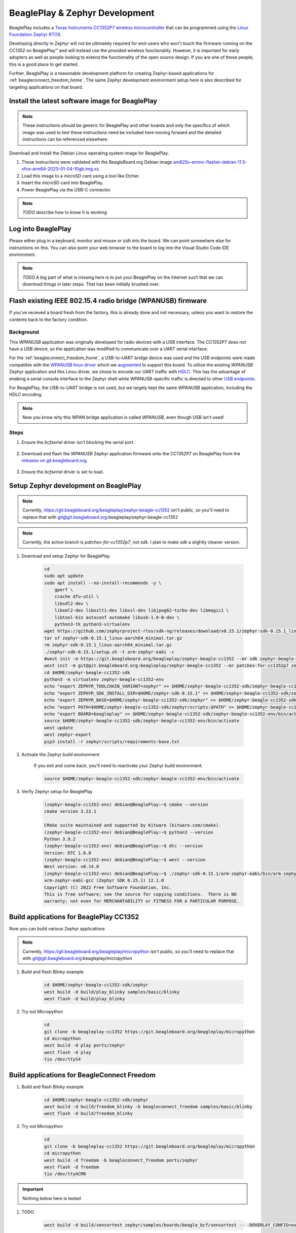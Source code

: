 .. _beagleplay-zephyr-development:

BeaglePlay & Zephyr Development
###############################

BeaglePlay includes a `Texas Instruments CC1352P7 wireless microcontroller <https://www.ti.com/product/CC1352P7>`_
that can be programmed using the `Linux Foundation Zephyr RTOS <https://www.zephyrproject.org/>`_.

Developing directly in Zephyr will not be ultimately required for end-users 
who won't touch the firmware running on the CC1352 on BeaglePlay™ and will instead
use the provided wireless functionality. However, it is important for early 
adopters as well as people looking to extend the functionality of the open 
source design. If you are one of those people, this is a good place to get 
started.

Further, BeaglePlay is a reasonable development platform for creating Zephyr-based
applications for :ref:`beagleconnect_freedom_home`. The same Zephyr development
environment setup here is also described for targeting applications on that board.

Install the latest software image for BeaglePlay
*************************************************

.. note::

    These instructions should be generic for BeaglePlay and other boards and only the
    specifics of which image was used to test these instructions need be included
    here moving forward and the detailed instructions can be referenced elsewhere.

Download and install the Debian Linux operating system image for BeaglePlay.

#. These instructions were validated with the BeagleBoard.org Debian image `am625x-emmc-flasher-debian-11.5-xfce-arm64-2023-01-04-10gb.img.xz <https://rcn-ee.net/rootfs/debian-arm64-xfce/2023-01-04/am625x-debian-11.6-xfce-arm64-2023-01-04-10gb.img.xz>`_.

#. Load this image to a microSD card using a tool like Etcher.

#. Insert the microSD card into BeaglePlay.

#. Power BeaglePlay via the USB-C connector.

.. note::

   *TODO* describe how to know it is working

Log into BeaglePlay
*********************************

Please either plug in a keyboard, monitor and mouse or :code:`ssh` into the board. We can point
somewhere else for instructions on this. You can also point your web browser to the board to log
into the Visual Studio Code IDE environment.

.. note::

    *TODO* A big part of what is missing here is to put your BeaglePlay on the Internet such
    that we can download things in later steps. That has been initially brushed over.

Flash existing IEEE 802.15.4 radio bridge (WPANUSB) firmware
************************************************************

If you've recieved a board fresh from the factory, this is already done and not necessary, unless
you want to restore the contents back to the factory condition.

Background
==========

This `WPANUSB` application was originally developed for radio devices with a USB interface. The CC1352P7
does not have a USB device, so the application was modified to communicate over a UART serial interface.

For the :ref:`beagleconnect_freedom_home`, a USB-to-UART bridge device was used and the USB endpoints
were made compatible with the `WPANUSB linux driver <https://github.com/finikorg/wpanusb>`_ which we
`augmented <https://git.beagleboard.org/beagleconnect/linux/wpanusb/>`_ to support this board. To utilize
the existing `WPANUSB` Zephyr application and this Linxu driver, we chose to encode our UART traffic with
`HDLC <https://en.wikipedia.org/wiki/High-Level_Data_Link_Control>`_. This has the advantage of enabing a
serial console interface to the Zephyr shell while WPANUSB-specific traffic is directed to other
`USB endpoints <https://simple.wikipedia.org/wiki/USB#How_USB_works>`_.

For BeaglePlay, the USB-to-UART bridge is not used, but we largely kept the same `WPANUSB` application,
including the HDLC encoding.

.. note::
    Now you know why this WPAN bridge application is called `WPANUSB`, even though USB isn't used!

Steps
=====

#. Ensure the `bcfserial` driver isn't blocking the serial port.

    .. code-block: bash

        echo "    fdtoverlays /overlays/k3-am625-beagleplay-bcfserial-no-firmware.dtbo" | sudo tee -a /boot/firmware/extlinux/extlinux.conf
        sudo shutdown -r now

#. Download and flash the `WPANUSB` Zephyr application firmware onto the CC1352P7 on BeaglePlay from the `releases on git.beagleboard.org <https://git.beagleboard.org/beagleplay/cc1352/wpanusb/-/releases>`_.

    .. code-block: bash

        cd
        wget https://debian.beagle.cc/images/cc1352-wpanusb-0.0.2.zip
        unzip cc1352-wpanusb-0.0.2.zip
        ./build/play/cc2538-bsl.py build/play

#. Ensure the `bcfserial` driver is set to load.

    .. code-block: bash

        sudo sed -e '/bcfserial-no-firmware/ s/^#*/#/' -i /boot/firmware/extlinux/extlinux.conf
        sudo shutdown -r now

Setup Zephyr development on BeaglePlay
*********************************************

.. note::

    Currently, https://git.beagleboard.org/beagleplay/zephyr-beagle-cc1352 isn't public, so you'll need
    to replace that with git@git.beagleboard.org:beagleplay/zephyr-beagle-cc1352

.. note::

    Currently, the active branch is `patches-for-cc1352p7`, not `sdk`. I plan to make `sdk` a slightly
    cleaner version.

#. Download and setup Zephyr for BeaglePlay

    .. code-block:: bash
        
        cd
        sudo apt update
        sudo apt install --no-install-recommends -y \
            gperf \
            ccache dfu-util \
            libsdl2-dev \
            libxml2-dev libxslt1-dev libssl-dev libjpeg62-turbo-dev libmagic1 \
            libtool-bin autoconf automake libusb-1.0-0-dev \
            python3-tk python3-virtualenv
        wget https://github.com/zephyrproject-rtos/sdk-ng/releases/download/v0.15.1/zephyr-sdk-0.15.1_linux-aarch64_minimal.tar.gz
        tar xf zephyr-sdk-0.15.1_linux-aarch64_minimal.tar.gz
        rm zephyr-sdk-0.15.1_linux-aarch64_minimal.tar.gz
        ./zephyr-sdk-0.15.1/setup.sh -t arm-zephyr-eabi -c
        #west init -m https://git.beagleboard.org/beagleplay/zephyr-beagle-cc1352 --mr sdk zephyr-beagle-cc1352-sdk
        west init -m git@git.beagleboard.org:beagleplay/zephyr-beagle-cc1352 --mr patches-for-cc1352p7 zephyr-beagle-cc1352-sdk
        cd $HOME/zephyr-beagle-cc1352-sdk
        python3 -m virtualenv zephyr-beagle-cc1352-env
        echo "export ZEPHYR_TOOLCHAIN_VARIANT=zephyr" >> $HOME/zephyr-beagle-cc1352-sdk/zephyr-beagle-cc1352-env/bin/activate
        echo "export ZEPHYR_SDK_INSTALL_DIR=$HOME/zephyr-sdk-0.15.1" >> $HOME/zephyr-beagle-cc1352-sdk/zephyr-beagle-cc1352-env/bin/activate
        echo "export ZEPHYR_BASE=$HOME/zephyr-beagle-cc1352-sdk/zephyr" >> $HOME/zephyr-beagle-cc1352-sdk/zephyr-beagle-cc1352-env/bin/activate
        echo "export PATH=$HOME/zephyr-beagle-cc1352-sdk/zephyr/scripts:$PATH" >> $HOME/zephyr-beagle-cc1352-sdk/zephyr-beagle-cc1352-env/bin/activate
        echo "export BOARD=beagleplay" >> $HOME/zephyr-beagle-cc1352-sdk/zephyr-beagle-cc1352-env/bin/activate
        source $HOME/zephyr-beagle-cc1352-sdk/zephyr-beagle-cc1352-env/bin/activate
        west update
        west zephyr-export
        pip3 install -r zephyr/scripts/requirements-base.txt

#. Activate the Zephyr build environment

    If you exit and come back, you'll need to reactivate your Zephyr build environment.


    .. code-block:: bash
        
        source $HOME/zephyr-beagle-cc1352-sdk/zephyr-beagle-cc1352-env/bin/activate

#. Verify Zephyr setup for BeaglePlay

    .. code-block:: shell-session

        (zephyr-beagle-cc1352-env) debian@BeaglePlay:~$ cmake --version
        cmake version 3.22.1

        CMake suite maintained and supported by Kitware (kitware.com/cmake).
        (zephyr-beagle-cc1352-env) debian@BeaglePlay:~$ python3 --version
        Python 3.9.2
        (zephyr-beagle-cc1352-env) debian@BeaglePlay:~$ dtc --version
        Version: DTC 1.6.0
        (zephyr-beagle-cc1352-env) debian@BeaglePlay:~$ west --version
        West version: v0.14.0
        (zephyr-beagle-cc1352-env) debian@BeaglePlay:~$ ./zephyr-sdk-0.15.1/arm-zephyr-eabi/bin/arm-zephyr-eabi-gcc --version
        arm-zephyr-eabi-gcc (Zephyr SDK 0.15.1) 12.1.0
        Copyright (C) 2022 Free Software Foundation, Inc.
        This is free software; see the source for copying conditions.  There is NO
        warranty; not even for MERCHANTABILITY or FITNESS FOR A PARTICULAR PURPOSE.

    
Build applications for BeaglePlay CC1352
*********************************************

Now you can build various Zephyr applications

.. note::

    Currently, https://git.beagleboard.org/beagleplay/micropython isn't public, so you'll need
    to replace that with git@git.beagleboard.org:beagleplay/micropython


#. Build and flash Blinky example

    .. code-block:: bash

        cd $HOME/zephyr-beagle-cc1352-sdk/zephyr
        west build -d build/play_blinky samples/basic/blinky
        west flash -d build/play_blinky

#. Try out Micropython

    .. code-block:: bash

        cd
        git clone -b beagleplay-cc1352 https://git.beagleboard.org/beagleplay/micropython
        cd micropython
        west build -d play ports/zephyr
        west flash -d play
        tio /dev/ttyS4

Build applications for BeagleConnect Freedom
*********************************************

#. Build and flash Blinky example

    .. code-block:: bash

        cd $HOME/zephyr-beagle-cc1352-sdk/zephyr
        west build -d build/freedom_blinky -b beagleconnect_freedom samples/basic/blinky
        west flash -d build/freedom_blinky

#. Try out Micropython

    .. code-block:: bash

        cd
        git clone -b beagleplay-cc1352 https://git.beagleboard.org/beagleplay/micropython
        cd micropython
        west build -d freedom -b beagleconnect_freedom ports/zephyr
        west flash -d freedom
        tio /dev/ttyACM0


.. important::

    Nothing below here is tested

#. TODO

    .. code-block:: bash

        west build -d build/sensortest zephyr/samples/boards/beagle_bcf/sensortest -- -DOVERLAY_CONFIG=overlay-subghz.conf

#. TODO

    .. code-block:: bash

        west build -d build/wpanusb modules/lib/wpanusb_bc -- -DOVERLAY_CONFIG=overlay-subghz.conf

#. TODO

    .. code-block:: bash

        west build -d build/bcfserial modules/lib/wpanusb_bc -- -DOVERLAY_CONFIG=overlay-bcfserial.conf -DDTC_OVERLAY_FILE=bcfserial.overlay

#. TODO

    .. code-block:: bash

        west build -d build/greybus modules/lib/greybus/samples/subsys/greybus/net -- -DOVERLAY_CONFIG=overlay-802154-subg.conf


Flash applications to BeagleConnect Freedom from BeagleBone Green Gateway
=========================================================================

And then you can flash the BeagleConnect Freedom boards over USB

#. Make sure you are in Zephyr directory
    .. code-block:: bash

        cd $HOME/bcf-zephyr

#. Flash Blinky
    .. code-block:: bash

        cc2538-bsl.py build/blinky

Debug applications over the serial terminal
===========================================

#TODO#
